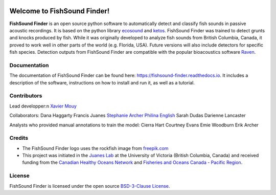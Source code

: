 

.. image:: docs/source/_static/fishsound_finder_logo_long_smaller.png


Welcome to FishSound Finder!
============================================

**FishSound Finder** is an open source python software to automatically detect and classify fish sounds in 
passive acoustic recordings. It is based on the python library `ecosound <https://ecosound.readthedocs.io/en/latest/>`_ and `ketos <https://docs.meridian.cs.dal.ca/ketos/>`_.
FishSound Finder was trained to detect grunts and knocks produced by fish. While it was originally developed to analyze fish sounds from British Columbia, Canada, it proved to work well in other parts of the world (e.g. Florida, USA).
Future versions will also include detectors for specific fish species. Detection outputs from FishSound Finder
are compatible with the popular bioacoustics software `Raven <https://ravensoundsoftware.com/>`_.

.. image:: docs/source/_static/detection_example.png


Documentation
-------------
The documentation of FishSound Finder can be found here: https://fishsound-finder.readthedocs.io. It includes a description of the software,
instructions on how to install and run it, as well as a tutorial.


Contributors
------------

Lead developper:\n
`Xavier Mouy <https://xaviermouy.weebly.com/>`_

Collaborators:
Dana Haggarty
Francis Juanes
`Stephanie Archer <https://lumcon.edu/stephanie-archer/>`_
`Philina English <https://ecophilina.wordpress.com/>`_
Sarah Dudas
Darienne Lancaster

Analysts who provided manual annotations to train the model:
Cierra Hart
Courtney Evans
Emie Woodburn
Erik Archer 

Credits
-------

* The FishSound Finder logo uses the rockfish image from `freepik.com <https://www.freepik.com/free-icon/rockfish-shape_718051.htm#page=1&query=rockfish%20shape&position=0>`_

* This project was initiated in the `Juanes Lab <https://juaneslab.weebly.com/>`_ at the University of Victoria (British Columbia, Canada) and received funding from the `Canadian Healthy Oceans Network <https://chone2.ca/>`_ and `Fisheries and Oceans Canada - Pacific Region <https://www.dfo-mpo.gc.ca/contact/regions/pacific-pacifique-eng.html#Nanaimo-Lab>`_. 


License
-------
FishSound Finder is licensed under the open source `BSD-3-Clause License <https://choosealicense.com/licenses/bsd-3-clause/>`_.

